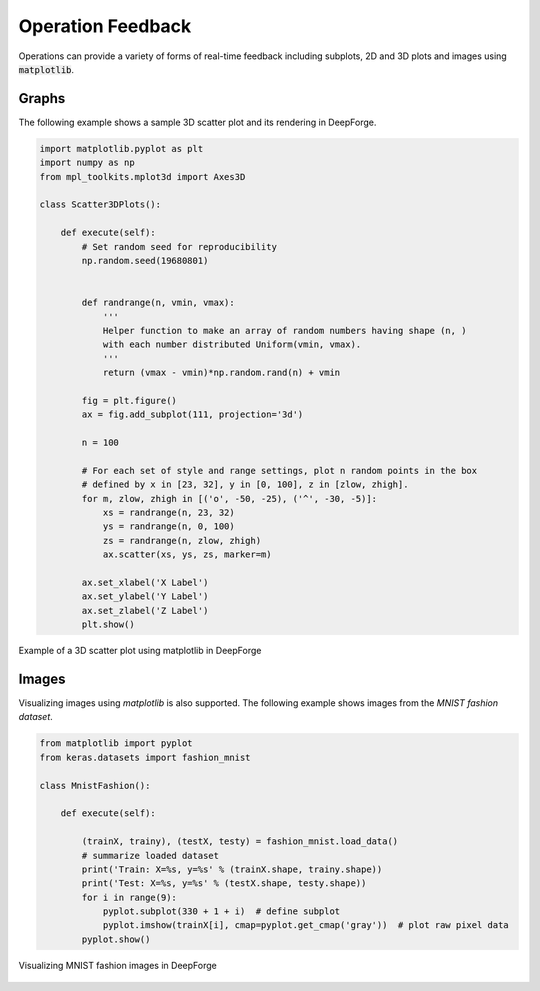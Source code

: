 Operation Feedback
==================
Operations can provide a variety of forms of real-time feedback including subplots, 2D and 3D plots and images using :code:`matplotlib`.


Graphs
------
The following example shows a sample 3D scatter plot and its rendering in DeepForge.

.. code-block:: python

    import matplotlib.pyplot as plt
    import numpy as np
    from mpl_toolkits.mplot3d import Axes3D

    class Scatter3DPlots():

        def execute(self):
            # Set random seed for reproducibility
            np.random.seed(19680801)


            def randrange(n, vmin, vmax):
                '''
                Helper function to make an array of random numbers having shape (n, )
                with each number distributed Uniform(vmin, vmax).
                '''
                return (vmax - vmin)*np.random.rand(n) + vmin

            fig = plt.figure()
            ax = fig.add_subplot(111, projection='3d')

            n = 100

            # For each set of style and range settings, plot n random points in the box
            # defined by x in [23, 32], y in [0, 100], z in [zlow, zhigh].
            for m, zlow, zhigh in [('o', -50, -25), ('^', -30, -5)]:
                xs = randrange(n, 23, 32)
                ys = randrange(n, 0, 100)
                zs = randrange(n, zlow, zhigh)
                ax.scatter(xs, ys, zs, marker=m)

            ax.set_xlabel('X Label')
            ax.set_ylabel('Y Label')
            ax.set_zlabel('Z Label')
            plt.show()

.. figure:: 3d_graph.png
    :align: center

    Example of a 3D scatter plot using matplotlib in DeepForge

Images
------
Visualizing images using `matplotlib` is also supported. The following example shows images from the `MNIST fashion dataset`.

.. code-block:: python

    from matplotlib import pyplot
    from keras.datasets import fashion_mnist

    class MnistFashion():

        def execute(self):

            (trainX, trainy), (testX, testy) = fashion_mnist.load_data()
            # summarize loaded dataset
            print('Train: X=%s, y=%s' % (trainX.shape, trainy.shape))
            print('Test: X=%s, y=%s' % (testX.shape, testy.shape))
            for i in range(9):
                pyplot.subplot(330 + 1 + i)  # define subplot
                pyplot.imshow(trainX[i], cmap=pyplot.get_cmap('gray'))  # plot raw pixel data
            pyplot.show()

.. figure:: mnist_fashion.png
    :align: center

    Visualizing MNIST fashion images in DeepForge
